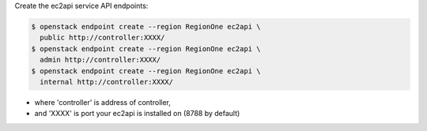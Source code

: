 Create the ec2api service API endpoints:

.. code-block:: console

   $ openstack endpoint create --region RegionOne ec2api \
     public http://controller:XXXX/
   $ openstack endpoint create --region RegionOne ec2api \
     admin http://controller:XXXX/
   $ openstack endpoint create --region RegionOne ec2api \
     internal http://controller:XXXX/

- where 'controller' is address of controller,
- and 'XXXX' is port your ec2api is installed on (8788 by default)
